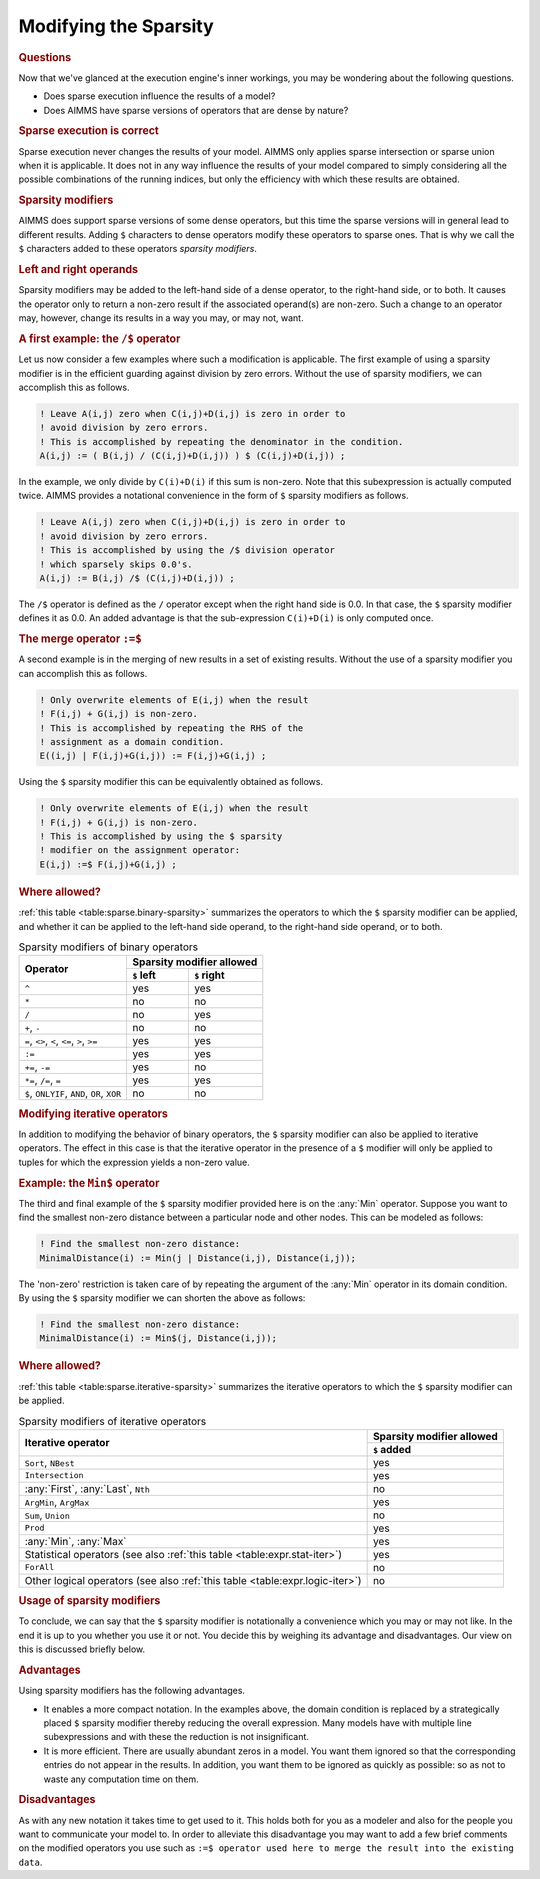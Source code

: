 .. _sec:sparse.modify:

.. _sec:sparse.modifier.binary:

Modifying the Sparsity
======================

.. rubric:: Questions

Now that we've glanced at the execution engine's inner workings, you may
be wondering about the following questions.

-  Does sparse execution influence the results of a model?

-  Does AIMMS have sparse versions of operators that are dense by
   nature?

.. rubric:: Sparse execution is correct

Sparse execution never changes the results of your model. AIMMS only
applies sparse intersection or sparse union when it is applicable. It
does not in any way influence the results of your model compared to
simply considering all the possible combinations of the running indices,
but only the efficiency with which these results are obtained.

.. rubric:: Sparsity modifiers

AIMMS does support sparse versions of some dense operators, but this
time the sparse versions will in general lead to different results.
Adding ``$`` characters to dense operators modify these operators to
sparse ones. That is why we call the ``$`` characters added to these
operators *sparsity modifiers*.

.. rubric:: Left and right operands

Sparsity modifiers may be added to the left-hand side of a dense
operator, to the right-hand side, or to both. It causes the operator
only to return a non-zero result if the associated operand(s) are
non-zero. Such a change to an operator may, however, change its results
in a way you may, or may not, want.

.. rubric:: A first example: the ``/$`` operator

Let us now consider a few examples where such a modification is
applicable. The first example of using a sparsity modifier is in the
efficient guarding against division by zero errors. Without the use of
sparsity modifiers, we can accomplish this as follows.

.. code-block:: aimms

	! Leave A(i,j) zero when C(i,j)+D(i,j) is zero in order to
	! avoid division by zero errors.
	! This is accomplished by repeating the denominator in the condition.
	A(i,j) := ( B(i,j) / (C(i,j)+D(i,j)) ) $ (C(i,j)+D(i,j)) ;

In the example, we only divide by ``C(i)+D(i)`` if this sum is non-zero.
Note that this subexpression is actually computed twice. AIMMS provides
a notational convenience in the form of ``$`` sparsity modifiers as
follows.

.. code-block:: aimms

	! Leave A(i,j) zero when C(i,j)+D(i,j) is zero in order to
	! avoid division by zero errors.
	! This is accomplished by using the /$ division operator
	! which sparsely skips 0.0's.
	A(i,j) := B(i,j) /$ (C(i,j)+D(i,j)) ;

The ``/$`` operator is defined as the ``/`` operator except when the
right hand side is 0.0. In that case, the ``$`` sparsity modifier
defines it as 0.0. An added advantage is that the sub-expression
``C(i)+D(i)`` is only computed once.

.. rubric:: The merge operator ``:=$``

A second example is in the merging of new results in a set of existing
results. Without the use of a sparsity modifier you can accomplish this
as follows.

.. code-block:: aimms

	! Only overwrite elements of E(i,j) when the result
	! F(i,j) + G(i,j) is non-zero.
	! This is accomplished by repeating the RHS of the
	! assignment as a domain condition.
	E((i,j) | F(i,j)+G(i,j)) := F(i,j)+G(i,j) ;

Using the ``$`` sparsity modifier this can be equivalently obtained as
follows.

.. code-block:: aimms

	! Only overwrite elements of E(i,j) when the result
	! F(i,j) + G(i,j) is non-zero.
	! This is accomplished by using the $ sparsity
	! modifier on the assignment operator:
	E(i,j) :=$ F(i,j)+G(i,j) ;

.. rubric:: Where allowed?

:ref:`this table <table:sparse.binary-sparsity>` summarizes the operators to which
the ``$`` sparsity modifier can be applied, and whether it can be
applied to the left-hand side operand, to the right-hand side operand,
or to both.

.. _table:sparse.binary-sparsity:

.. table:: Sparsity modifiers of binary operators

   +--------------------------+---------------------------+
   | Operator                 | Sparsity modifier allowed |
   |                          +-------------+-------------+
   |                          | ``$`` left  | ``$`` right |
   +==========================+=============+=============+
   | ``^``                    | yes         | yes         |
   +--------------------------+-------------+-------------+
   | ``*``                    | no          | no          |
   +--------------------------+-------------+-------------+
   | ``/``                    | no          | yes         |
   +--------------------------+-------------+-------------+
   | ``+``, ``-``             | no          | no          |
   +--------------------------+-------------+-------------+
   | ``=``, ``<>``, ``<``,    | yes         | yes         |
   | ``<=``, ``>``, ``>=``    |             |             |
   +--------------------------+-------------+-------------+
   | ``:=``                   | yes         | yes         |
   +--------------------------+-------------+-------------+
   | ``+=``, ``-=``           | yes         | no          |
   +--------------------------+-------------+-------------+
   | ``*=``, ``/=``, ``=``    | yes         | yes         |
   +--------------------------+-------------+-------------+
   | ``$``, ``ONLYIF``,       | no          | no          |
   | ``AND``, ``OR``, ``XOR`` |             |             |
   +--------------------------+-------------+-------------+

.. rubric:: Modifying iterative operators

In addition to modifying the behavior of binary operators, the ``$``
sparsity modifier can also be applied to iterative operators. The effect
in this case is that the iterative operator in the presence of a ``$``
modifier will only be applied to tuples for which the expression yields
a non-zero value.

.. rubric:: Example: the ``Min$`` operator

The third and final example of the ``$`` sparsity modifier provided here
is on the :any:`Min` operator. Suppose you want to find the smallest
non-zero distance between a particular node and other nodes. This can be
modeled as follows:

.. code-block:: aimms

	! Find the smallest non-zero distance:
	MinimalDistance(i) := Min(j | Distance(i,j), Distance(i,j));

The 'non-zero' restriction is taken care of by repeating the argument of
the :any:`Min` operator in its domain condition. By using the ``$``
sparsity modifier we can shorten the above as follows:

.. code-block:: aimms

	! Find the smallest non-zero distance:
	MinimalDistance(i) := Min$(j, Distance(i,j));

.. rubric:: Where allowed?

:ref:`this table <table:sparse.iterative-sparsity>` summarizes the iterative
operators to which the ``$`` sparsity modifier can be applied.

.. _table:sparse.iterative-sparsity:

.. table:: Sparsity modifiers of iterative operators

   +------------------------------------------------------+---------------------------+
   | Iterative operator                                   | Sparsity modifier allowed |
   |                                                      +---------------------------+
   |                                                      | ``$`` added               |
   +======================================================+===========================+
   | ``Sort``, ``NBest``                                  | yes                       |
   +------------------------------------------------------+---------------------------+
   | ``Intersection``                                     | yes                       |
   +------------------------------------------------------+---------------------------+
   | :any:`First`, :any:`Last`, ``Nth``                   | no                        |
   +------------------------------------------------------+---------------------------+
   | ``ArgMin``, ``ArgMax``                               | yes                       |
   +------------------------------------------------------+---------------------------+
   | ``Sum``, ``Union``                                   | no                        |
   +------------------------------------------------------+---------------------------+
   | ``Prod``                                             | yes                       |
   +------------------------------------------------------+---------------------------+
   | :any:`Min`, :any:`Max`                               | yes                       |
   +------------------------------------------------------+---------------------------+
   | Statistical operators                                | yes                       |
   | (see also :ref:`this table <table:expr.stat-iter>`)  |                           |
   +------------------------------------------------------+---------------------------+
   | ``ForAll``                                           | no                        |
   +------------------------------------------------------+---------------------------+
   | Other logical operators                              | no                        |
   | (see also :ref:`this table <table:expr.logic-iter>`) |                           |
   +------------------------------------------------------+---------------------------+

.. rubric:: Usage of sparsity modifiers

To conclude, we can say that the ``$`` sparsity modifier is notationally
a convenience which you may or may not like. In the end it is up to you
whether you use it or not. You decide this by weighing its advantage and
disadvantages. Our view on this is discussed briefly below.

.. rubric:: Advantages

Using sparsity modifiers has the following advantages.

-  It enables a more compact notation. In the examples above, the domain
   condition is replaced by a strategically placed ``$`` sparsity
   modifier thereby reducing the overall expression. Many models have
   with multiple line subexpressions and with these the reduction is not
   insignificant.

-  It is more efficient. There are usually abundant zeros in a model.
   You want them ignored so that the corresponding entries do not appear
   in the results. In addition, you want them to be ignored as quickly
   as possible: so as not to waste any computation time on them.

.. rubric:: Disadvantages

As with any new notation it takes time to get used to it. This holds
both for you as a modeler and also for the people you want to
communicate your model to. In order to alleviate this disadvantage you
may want to add a few brief comments on the modified operators you use
such as
``:=$ operator used here to merge the result into the existing data``.